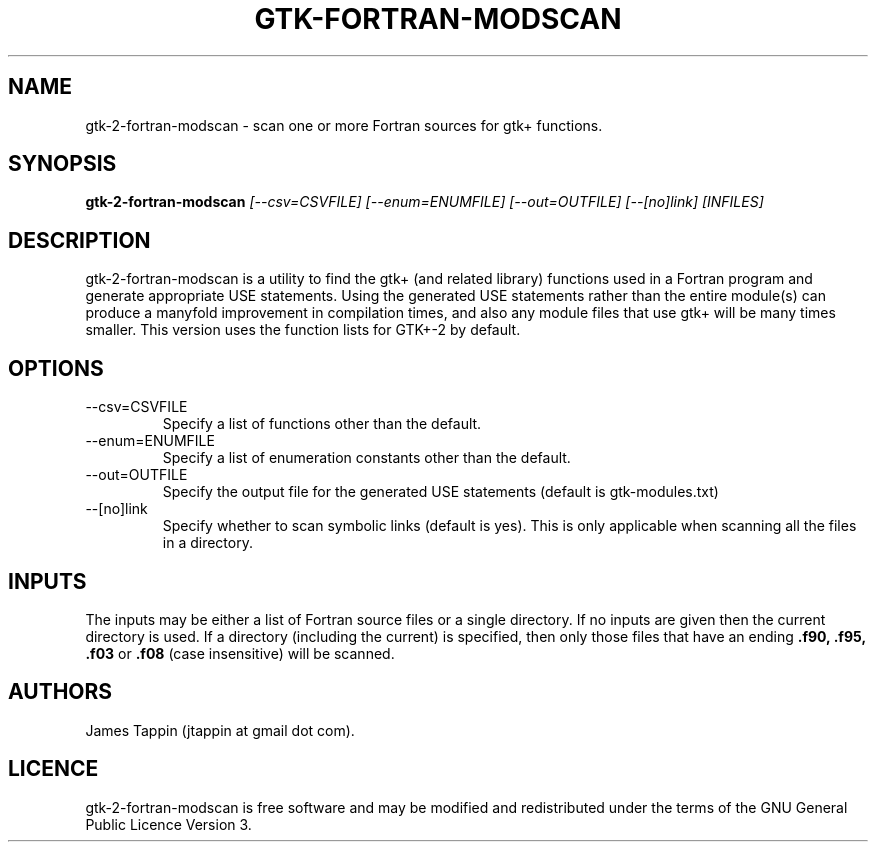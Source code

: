 .TH "GTK-FORTRAN-MODSCAN" "1" "16 August 2012" "Function scanner for gtk-fortran" 
.SH NAME
gtk-2-fortran-modscan \- scan one or more Fortran sources for gtk+
functions.
.SH SYNOPSIS
.B gtk\-2\-fortran-modscan
.I [\-\-csv=CSVFILE] [\-\-enum=ENUMFILE] [\-\-out=OUTFILE] [\-\-[no]link] [INFILES]

.SH DESCRIPTION
gtk\-2\-fortran-modscan is a utility to find the gtk+ (and related
library) functions used in a Fortran program and generate appropriate
USE statements. Using the generated USE statements rather than the
entire module(s) can produce a manyfold improvement in compilation
times, and also any module files that use gtk+ will be many times
smaller. This version uses the function lists for GTK+-2 by
default.

.SH OPTIONS
.IP \-\-csv=CSVFILE
Specify a list of functions other than the default.
.IP \-\-enum=ENUMFILE
Specify a list of enumeration constants other than the default.
.IP \-\-out=OUTFILE
Specify the output file for the generated USE statements (default is
gtk-modules.txt)
.IP \-\-[no]link
Specify whether to scan symbolic links (default is yes). This is only
applicable when scanning all the files in a directory.

.SH INPUTS
The inputs may be either a list of Fortran source files or a single
directory. If no inputs are given then the current directory is
used. If a directory (including the current) is specified, then only
those files that have an ending
.B .f90, .f95, .f03
or
.B .f08
(case insensitive) will be scanned.

.SH AUTHORS

.PP
James Tappin (jtappin at gmail dot com). 
.PP

.SH LICENCE

.PP
gtk\-2\-fortran-modscan is free software and may be modified and
redistributed under the terms of the GNU General Public Licence Version
3.
